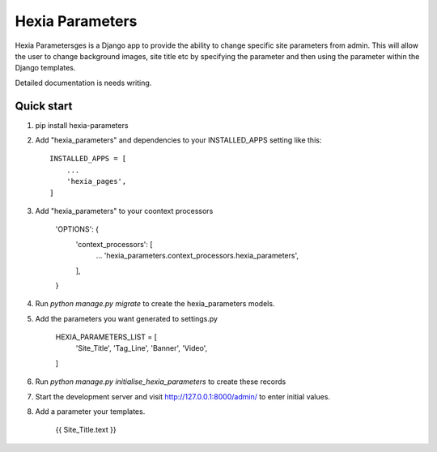 ================
Hexia Parameters
================

Hexia Parametersges is a Django app to provide the ability to change specific site parameters from admin.
This will allow the user to change background images, site title etc by specifying the parameter and then using
the parameter within the Django templates.  

Detailed documentation is needs writing.

Quick start
-----------

1. pip install hexia-parameters

2. Add "hexia_parameters" and dependencies to your INSTALLED_APPS setting like this::

    INSTALLED_APPS = [
        ...
        'hexia_pages',
    ]

3. Add "hexia_parameters" to your coontext processors

    'OPTIONS': {
        'context_processors': [
            ...
            'hexia_parameters.context_processors.hexia_parameters',
        ],
    }


4. Run `python manage.py migrate` to create the hexia_parameters models.

5. Add the parameters you want generated to settings.py

    HEXIA_PARAMETERS_LIST = [
        'Site_Title',
        'Tag_Line',
        'Banner',
        'Video',
    ]

6. Run `python manage.py initialise_hexia_parameters` to create these records

7. Start the development server and visit http://127.0.0.1:8000/admin/
   to enter initial values.

8. Add a parameter your templates.

    {{ Site_Title.text }}
